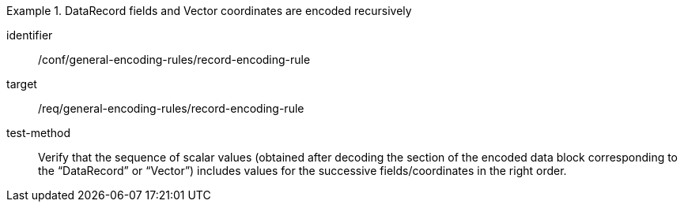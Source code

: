 [abstract_test]
.DataRecord fields and Vector coordinates are encoded recursively
====
[%metadata]
identifier:: /conf/general-encoding-rules/record-encoding-rule

target:: /req/general-encoding-rules/record-encoding-rule

test-method:: 
Verify that the sequence of scalar values (obtained after decoding the section of the encoded data block corresponding to the “DataRecord” or “Vector”) includes values for the successive fields/coordinates in the right order.
====
